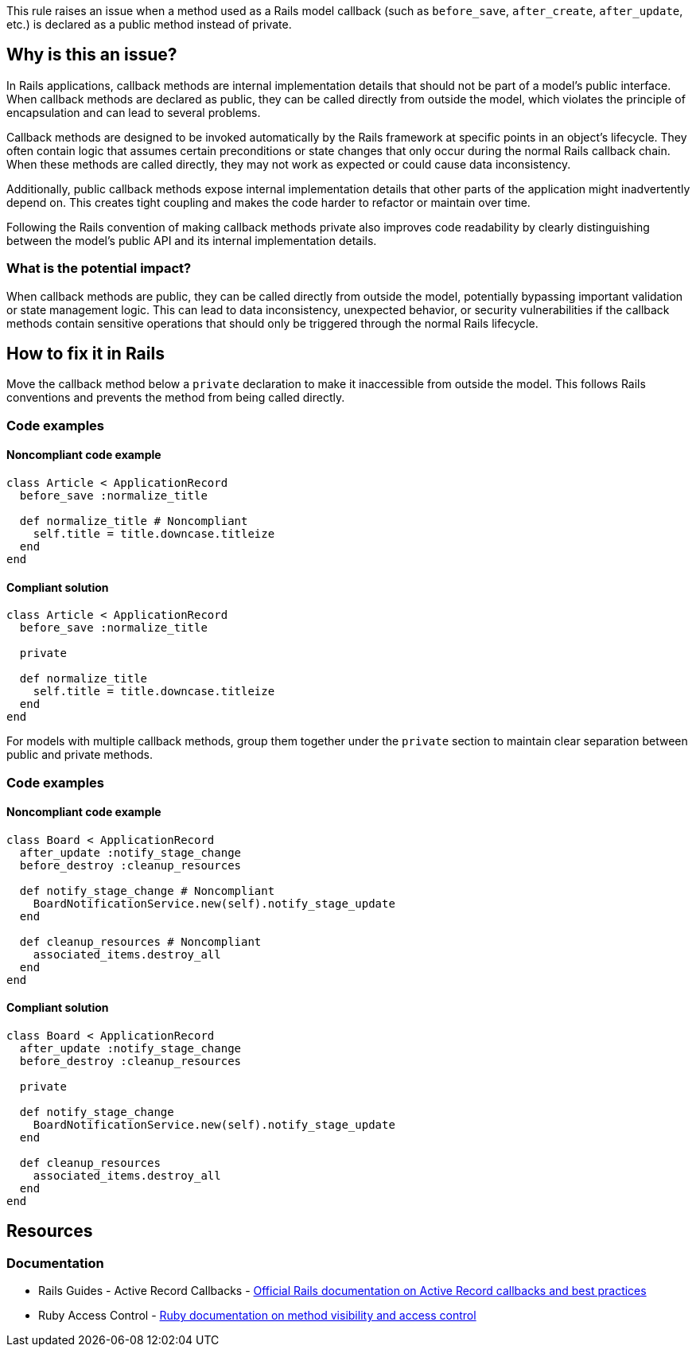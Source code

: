This rule raises an issue when a method used as a Rails model callback (such as `before_save`, `after_create`, `after_update`, etc.) is declared as a public method instead of private.

== Why is this an issue?

In Rails applications, callback methods are internal implementation details that should not be part of a model's public interface. When callback methods are declared as public, they can be called directly from outside the model, which violates the principle of encapsulation and can lead to several problems.

Callback methods are designed to be invoked automatically by the Rails framework at specific points in an object's lifecycle. They often contain logic that assumes certain preconditions or state changes that only occur during the normal Rails callback chain. When these methods are called directly, they may not work as expected or could cause data inconsistency.

Additionally, public callback methods expose internal implementation details that other parts of the application might inadvertently depend on. This creates tight coupling and makes the code harder to refactor or maintain over time.

Following the Rails convention of making callback methods private also improves code readability by clearly distinguishing between the model's public API and its internal implementation details.

=== What is the potential impact?

When callback methods are public, they can be called directly from outside the model, potentially bypassing important validation or state management logic. This can lead to data inconsistency, unexpected behavior, or security vulnerabilities if the callback methods contain sensitive operations that should only be triggered through the normal Rails lifecycle.

== How to fix it in Rails

Move the callback method below a `private` declaration to make it inaccessible from outside the model. This follows Rails conventions and prevents the method from being called directly.

=== Code examples

==== Noncompliant code example

[source,ruby,diff-id=1,diff-type=noncompliant]
----
class Article < ApplicationRecord
  before_save :normalize_title

  def normalize_title # Noncompliant
    self.title = title.downcase.titleize
  end
end
----

==== Compliant solution

[source,ruby,diff-id=1,diff-type=compliant]
----
class Article < ApplicationRecord
  before_save :normalize_title

  private

  def normalize_title
    self.title = title.downcase.titleize
  end
end
----

For models with multiple callback methods, group them together under the `private` section to maintain clear separation between public and private methods.

=== Code examples

==== Noncompliant code example

[source,ruby,diff-id=2,diff-type=noncompliant]
----
class Board < ApplicationRecord
  after_update :notify_stage_change
  before_destroy :cleanup_resources

  def notify_stage_change # Noncompliant
    BoardNotificationService.new(self).notify_stage_update
  end

  def cleanup_resources # Noncompliant
    associated_items.destroy_all
  end
end
----

==== Compliant solution

[source,ruby,diff-id=2,diff-type=compliant]
----
class Board < ApplicationRecord
  after_update :notify_stage_change
  before_destroy :cleanup_resources

  private

  def notify_stage_change
    BoardNotificationService.new(self).notify_stage_update
  end

  def cleanup_resources
    associated_items.destroy_all
  end
end
----

== Resources

=== Documentation

 * Rails Guides - Active Record Callbacks - https://guides.rubyonrails.org/active_record_callbacks.html[Official Rails documentation on Active Record callbacks and best practices]

 * Ruby Access Control - https://ruby-doc.org/core/doc/syntax/methods_rdoc.html#label-Method+Visibility[Ruby documentation on method visibility and access control]
